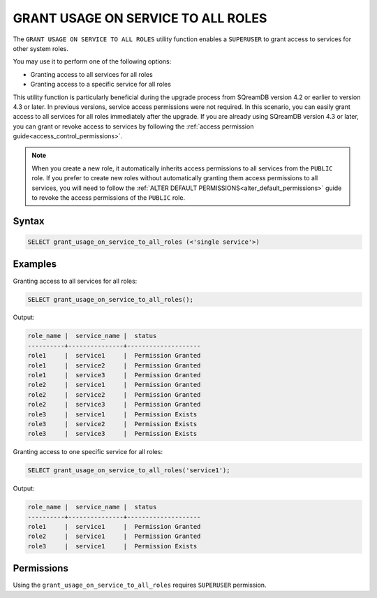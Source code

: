 .. _grant_usage_on_service_to_all_roles:

***********************************
GRANT USAGE ON SERVICE TO ALL ROLES
***********************************

The ``GRANT USAGE ON SERVICE TO ALL ROLES`` utility function enables a ``SUPERUSER`` to grant access to services for other system roles.

You may use it to perform one of the following options:

* Granting access to all services for all roles
* Granting access to a specific service for all roles


This utility function is particularly beneficial during the upgrade process from SQreamDB version 4.2 or earlier to version 4.3 or later. In previous versions, service access permissions were not required. In this scenario, you can easily grant access to all services for all roles immediately after the upgrade. If you are already using SQreamDB version 4.3 or later, you can grant or revoke access to services by following the :ref:`access permission guide<access_control_permissions>`. 

.. note::
	
	When you create a new role, it automatically inherits access permissions to all services from the ``PUBLIC`` role. If you prefer to create new roles without automatically granting them access permissions to all services, you will need to follow the :ref:`ALTER DEFAULT PERMISSIONS<alter_default_permissions>` guide to revoke the access permissions of the ``PUBLIC`` role.   

Syntax
======

.. code-block:: psql

   SELECT grant_usage_on_service_to_all_roles (<'single service'>)


Examples
========
Granting access to all services for all roles:

.. code-block:: psql

	SELECT grant_usage_on_service_to_all_roles();
	
Output:

.. code-block::

	role_name |  service_name |  status
	----------+---------------+--------------------
	role1     |  service1     |  Permission Granted
	role1     |  service2     |  Permission Granted
	role1     |  service3     |  Permission Granted
	role2     |  service1     |  Permission Granted
	role2     |  service2     |  Permission Granted
	role2     |  service3     |  Permission Granted
	role3     |  service1     |  Permission Exists
	role3     |  service2     |  Permission Exists
	role3     |  service3     |  Permission Exists

Granting access to one specific service for all roles:

.. code-block:: psql

	SELECT grant_usage_on_service_to_all_roles('service1');
	
Output:

.. code-block::

	role_name |  service_name |  status
	----------+---------------+--------------------
	role1     |  service1     |  Permission Granted
	role2     |  service1     |  Permission Granted
	role3     |  service1     |  Permission Exists
   

Permissions
===========

Using the ``grant_usage_on_service_to_all_roles`` requires ``SUPERUSER`` permission.

